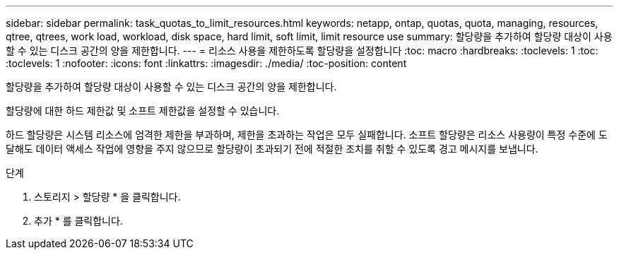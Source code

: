 ---
sidebar: sidebar 
permalink: task_quotas_to_limit_resources.html 
keywords: netapp, ontap, quotas, quota, managing, resources, qtree, qtrees, work load, workload, disk space, hard limit, soft limit, limit resource use 
summary: 할당량을 추가하여 할당량 대상이 사용할 수 있는 디스크 공간의 양을 제한합니다. 
---
= 리소스 사용을 제한하도록 할당량을 설정합니다
:toc: macro
:hardbreaks:
:toclevels: 1
:toc: 
:toclevels: 1
:nofooter: 
:icons: font
:linkattrs: 
:imagesdir: ./media/
:toc-position: content


[role="lead"]
할당량을 추가하여 할당량 대상이 사용할 수 있는 디스크 공간의 양을 제한합니다.

할당량에 대한 하드 제한값 및 소프트 제한값을 설정할 수 있습니다.

하드 할당량은 시스템 리소스에 엄격한 제한을 부과하며, 제한을 초과하는 작업은 모두 실패합니다. 소프트 할당량은 리소스 사용량이 특정 수준에 도달해도 데이터 액세스 작업에 영향을 주지 않으므로 할당량이 초과되기 전에 적절한 조치를 취할 수 있도록 경고 메시지를 보냅니다.

.단계
. 스토리지 > 할당량 * 을 클릭합니다.
. 추가 * 를 클릭합니다.


